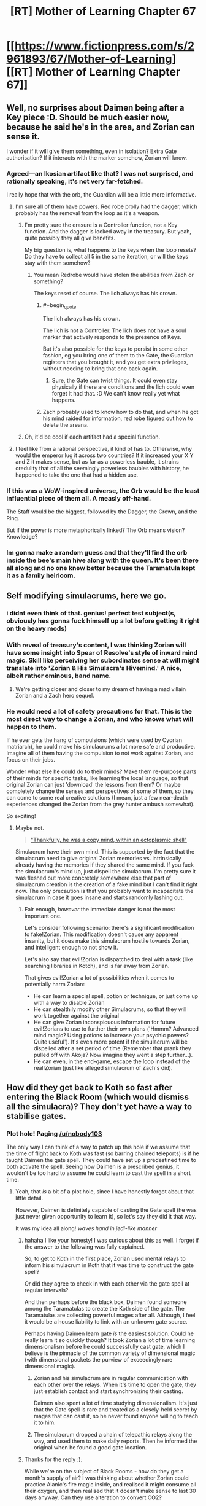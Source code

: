 #+TITLE: [RT] Mother of Learning Chapter 67

* [[https://www.fictionpress.com/s/2961893/67/Mother-of-Learning][[RT] Mother of Learning Chapter 67]]
:PROPERTIES:
:Author: tehdog
:Score: 167
:DateUnix: 1490735992.0
:END:

** Well, no surprises about Daimen being after a Key piece :D. Should be much easier now, because he said he's in the area, and Zorian can sense it.

I wonder if it will give them something, even in isolation? Extra Gate authorisation? If it interacts with the marker somehow, Zorian will know.
:PROPERTIES:
:Author: thrawnca
:Score: 53
:DateUnix: 1490737410.0
:END:

*** Agreed---an Ikosian artifact like that? I was not surprised, and rationally speaking, it's not very far-fetched.

I really hope that with the orb, the Guardian will be a little more informative.
:PROPERTIES:
:Author: throwawayIWGWPC
:Score: 8
:DateUnix: 1490748178.0
:END:

**** I'm sure all of them have powers. Red robe prolly had the dagger, which probably has the removal from the loop as it's a weapon.
:PROPERTIES:
:Author: kaukamieli
:Score: 8
:DateUnix: 1490769417.0
:END:

***** I'm pretty sure the erasure is a Controller function, not a Key function. And the dagger is locked away in the treasury. But yeah, quite possibly they all give benefits.

My big question is, what happens to the keys when the loop resets? Do they have to collect all 5 in the same iteration, or will the keys stay with them somehow?
:PROPERTIES:
:Author: thrawnca
:Score: 6
:DateUnix: 1490786976.0
:END:

****** You mean Redrobe would have stolen the abilities from Zach or something?

The keys reset of course. The lich always has his crown.
:PROPERTIES:
:Author: kaukamieli
:Score: 7
:DateUnix: 1490789384.0
:END:

******* #+begin_quote
  The lich always has his crown.
#+end_quote

The lich is not a Controller. The lich does not have a soul marker that actively responds to the presence of Keys.

But it's also possible for the keys to persist in some other fashion, eg you bring one of them to the Gate, the Guardian registers that you brought it, and you get extra privileges, without needing to bring that one back again.
:PROPERTIES:
:Author: thrawnca
:Score: 6
:DateUnix: 1490825727.0
:END:

******** Sure, the Gate can twist things. It could even stay physically if there are conditions and the lich could even forget it had that. :D We can't know really yet what happens.
:PROPERTIES:
:Author: kaukamieli
:Score: 2
:DateUnix: 1490847037.0
:END:


******* Zach probably used to know how to do that, and when he got his mind raided for information, red robe figured out how to delete the areana.
:PROPERTIES:
:Author: sempf1992
:Score: 2
:DateUnix: 1490806258.0
:END:


***** Oh, it'd be cool if each artifact had a special function.
:PROPERTIES:
:Author: throwawayIWGWPC
:Score: 7
:DateUnix: 1490770776.0
:END:


**** I feel like from a rational perspective, it kind of has to. Otherwise, why would the emperor lug it across two countries? If it increased your X Y and Z it makes sense, but as far as a powerless bauble, it strains credulity that of all the seemingly powerless baubles with history, he happened to take the one that had a hidden use.
:PROPERTIES:
:Author: Areign
:Score: 2
:DateUnix: 1491094364.0
:END:


*** If this was a WoW-inspired universe, the Orb would be the least influential piece of them all. A measly off-hand.

The Staff would be the biggest, followed by the Dagger, the Crown, and the Ring.

But if the power is more metaphorically linked? The Orb means vision? Knowledge?
:PROPERTIES:
:Author: Xtraordinaire
:Score: 15
:DateUnix: 1490744600.0
:END:


*** Im gonna make a random guess and that they'll find the orb inside the bee's main hive along with the queen. It's been there all along and no one knew better because the Taramatula kept it as a family heirloom.
:PROPERTIES:
:Author: PhilanthropAtheist
:Score: 7
:DateUnix: 1490871578.0
:END:


** Self modifying simulacrums, here we go.
:PROPERTIES:
:Author: ItsHalliday
:Score: 39
:DateUnix: 1490744829.0
:END:

*** i didnt even think of that. genius! perfect test subject(s, obviously hes gonna fuck himself up a lot before getting it right on the heavy mods)
:PROPERTIES:
:Author: SoupedUpToaster
:Score: 11
:DateUnix: 1490763853.0
:END:


*** With reveal of treasury's content, I was thinking Zorian will have some insight into Spear of Resolve's style of inward mind magic. Skill like perceiving her subordinates sense at will might translate into 'Zorian & His Simulacra's Hivemind.' A nice, albeit rather ominous, band name.
:PROPERTIES:
:Author: sambelulek
:Score: 12
:DateUnix: 1490767866.0
:END:

**** We're getting closer and closer to my dream of having a mad villain Zorian and a Zach hero sequel.
:PROPERTIES:
:Author: PhilanthropAtheist
:Score: 15
:DateUnix: 1490783875.0
:END:


*** He would need a lot of safety precautions for that. This is the most direct way to change a Zorian, and who knows what will happen to them.

If he ever gets the hang of compulsions (which were used by Cyorian matriarch), he could make his simulacrums a lot more safe and productive. Imagine all of them having the compulsion to not work against Zorian, and focus on their jobs.

Wonder what else he could do to their minds? Make them re-purpose parts of their minds for specific tasks, like learning the local language, so that original Zorian can just 'download' the lessons from them? Or maybe completely change the senses and perspectives of some of them, so they can come to some real creative solutions (I mean, just a few near-death experiences changed the Zorian from the grey hunter ambush somewhat).

So exciting!
:PROPERTIES:
:Author: PurposefulZephyr
:Score: 5
:DateUnix: 1490807697.0
:END:

**** Maybe not.

#+begin_quote
  [[https://www.fictionpress.com/s/2961893/63/Mother-of-Learning]["Thankfully, he was a copy mind, within an ectoplasmic shell"]]
#+end_quote

Simulacrum have their own mind. This is supported by the fact that the simulacrum need to give original Zorian memories vs. intrinsically already having the memories if they shared the same mind. If you fuck the simulacrum's mind up, just dispell the simulacrum. I'm pretty sure it was fleshed out more concretely somewhere else that part of simulacrum creation is the creation of a fake mind but I can't find it right now. The only precaution is that you probably want to incapacitate the simulacrum in case it goes insane and starts randomly lashing out.
:PROPERTIES:
:Author: spanj
:Score: 4
:DateUnix: 1490901087.0
:END:

***** Fair enough, /however/ the immediate danger is not the most important one.

Let's consider following scenario: there's a significant modification to fake!Zorian. This modification doesn't cause any apparent insanity, but it does make this simulacrum hostile towards Zorian, and intelligent enough to not show it.

Let's also say that evil!Zorian is dispatched to deal with a task (like searching libraries in Kotch), and is far away from Zorian.

That gives evil!Zorian a lot of possibilities when it comes to potentially harm Zorian:

- He can learn a special spell, potion or technique, or just come up with a way to disable Zorian
- He can stealthily modify other Simulacrums, so that they will work together against the original
- He can give Zorian inconspicuous information for future evil!Zorians to use to further their own plans ('Hmmm? Advanced mind magic? Using potions to increase your psychic powers? Quite useful'). It's even more potent if the simulacrum will be dispelled after a set period of time (Remember that prank they pulled off with Akoja? Now imagine they went a step further...).
- He can even, in the end-game, escape the loop instead of the real!Zorian (just like alleged simulacrum of Zach's did).
:PROPERTIES:
:Author: PurposefulZephyr
:Score: 3
:DateUnix: 1490907256.0
:END:


** How did they get back to Koth so fast after entering the Black Room (which would dismiss all the simulacra)? They don't yet have a way to stabilise gates.
:PROPERTIES:
:Author: thrawnca
:Score: 25
:DateUnix: 1490740005.0
:END:

*** Plot hole! Paging [[/u/nobody103]]

The only way I can think of a way to patch up this hole if we assume that the time of flight back to Koth was fast (so barring chained teleports) is if he taught Daimen the gate spell. They could have set up a predestined time to both activate the spell. Seeing how Daimen is a prescribed genius, it wouldn't be too hard to assume he could learn to cast the spell in a short time.
:PROPERTIES:
:Author: spanj
:Score: 23
:DateUnix: 1490741031.0
:END:

**** Yeah, that /is/ a bit of a plot hole, since I have honestly forgot about that little detail.

However, Daimen is definitely capable of casting the Gate spell (he was just never given opportunity to learn it), so let's say they did it that way.

It was my idea all along! /waves hand in jedi-like manner/
:PROPERTIES:
:Author: nobody103
:Score: 73
:DateUnix: 1490742260.0
:END:

***** hahaha I like your honesty! I was curious about this as well. I forget if the answer to the following was fully explained.

So, to get to Koth in the first place, Zorian used mental relays to inform his simulacrum in Koth that it was time to construct the gate spell?

Or did they agree to check in with each other via the gate spell at regular intervals?

And then perhaps before the black box, Daimen found someone among the Taramatulas to create the Koth side of the gate. The Taramatulas are collecting powerful mages after all. Although, I feel it would be a house liability to link with an unknown gate source.

Perhaps having Daimen learn gate /is/ the easiest solution. Could he really learn it so quickly though? It took Zorian a lot of time learning dimensionalism before he could successfully cast gate, which I believe is the pinnacle of the common variety of dimensional magic (with dimensional pockets the purview of exceedingly rare dimensional magic).
:PROPERTIES:
:Author: throwawayIWGWPC
:Score: 12
:DateUnix: 1490750423.0
:END:

****** Zorian and his simulacrum are in regular communication with each other over the relays. When it's time to open the gate, they just establish contact and start synchronizing their casting.

Daimen also spent a lot of time studying dimensionalism. It's just that the Gate spell is rare and treated as a closely-held secret by mages that can cast it, so he never found anyone willing to teach it to him.
:PROPERTIES:
:Author: nobody103
:Score: 16
:DateUnix: 1490752069.0
:END:


****** The simulacrum dropped a chain of telepathic relays along the way, and used them to make daily reports. Then he informed the original when he found a good gate location.
:PROPERTIES:
:Author: thrawnca
:Score: 9
:DateUnix: 1490751156.0
:END:


***** Thanks for the reply :).

While we're on the subject of Black Rooms - how do they get a month's supply of air? I was thinking about whether Zorian could practice Alanic's fire magic inside, and realised it might consume all their oxygen, and then realised that it doesn't make sense to last 30 days anyway. Can they use alteration to convert CO2?
:PROPERTIES:
:Author: thrawnca
:Score: 11
:DateUnix: 1490751030.0
:END:

****** They use alteration to convert CO2 into oxygen, yes.
:PROPERTIES:
:Author: nobody103
:Score: 21
:DateUnix: 1490751851.0
:END:

******* Does that mean that they constantly produce coal? That C has to go somewhere.
:PROPERTIES:
:Author: melmonella
:Score: 2
:DateUnix: 1490877964.0
:END:

******** They produce carbon dust/blocks of some sort, but I don't know if they would qualify as coal.
:PROPERTIES:
:Author: nobody103
:Score: 3
:DateUnix: 1490878957.0
:END:

********* [deleted]
:PROPERTIES:
:Score: 2
:DateUnix: 1491811729.0
:END:

********** That's about 7 kg of carbon per month per person. They could easily like this amount in the corner.
:PROPERTIES:
:Author: throwawayIWGWPC
:Score: 2
:DateUnix: 1492584802.0
:END:


***** There is possibly an easier way. Zorian goes to Cyoria (or any other strong manna well). Makes a simulacrum, and that simulacrum starts a teleport chain. Since Zorian is still in Cyoria, he and thus the simulacrum will have very high manna regeneration, and can thus teleport often. This should be doable right?
:PROPERTIES:
:Author: sempf1992
:Score: 5
:DateUnix: 1490806037.0
:END:

****** Any teleportation chain would take days (with a 24 hour effort each day) to reach Koth. Even if Z&Z ensure maximum mana regeneration along the way.
:PROPERTIES:
:Author: nobody103
:Score: 7
:DateUnix: 1490806870.0
:END:

******* 24 hour effort each day with simulacrums which can be dismissed seems very doable, you can gate and replenish tired simulacrums :). But I did not think it would take that much effort for a chain teleport to work properly.
:PROPERTIES:
:Author: sempf1992
:Score: 2
:DateUnix: 1490809603.0
:END:

******** Here's his comment from last month: [[https://www.reddit.com/r/noveltranslations/comments/5pjv30/en_mother_of_learning_chapter_64/deer3ql/?st=j0vae7jj&sh=135e7db4]] He said it would be a 6 day grueling effort with Zorian alone, and a 3 day with considerable assistance from Zach.

He doesn't go into his calculations, but this is his story and he is an accountant after all.

Tired simulacrum are a non-issue, tired Zorian is, a few chapters back it was mentioned that they go inactive if he's sleeping. Presumably it would be Zach carting him around and teleporting him while he sleeps, and the same for when Zach is sleeping.

Mana regeneration caps out at anything higher than a rank 3 mana well, so being in Cyoria (rank 9) isn't truly necessary or helpful. The 30 minute estimate for mana doesn't take into account simulacra either, and I think Zorian caps out at 3 simulacra right now, which slows his mana regeneration to a trickle, making repeated long range teleports impractical. I think Zorian's just using 2 or so at a time at the moment, so that he and the simulacra have some spare mana for casting spells.

I get the impression now that his simulacra is still mostly relying on paying people to do teleports, and only occasionally using his own mana for it.
:PROPERTIES:
:Author: Cheese_Ninja
:Score: 4
:DateUnix: 1490811876.0
:END:

********* Ah, thank you for that link. I had not seen that post. It sometimes amazes me how much nobody103 spends thinking about details.

Using his information of 200 teleports, and 1 teleport every 30 minutes, which seems to be a high estimate given that both Zorian and Zach seem to be able to teleport more often than that, even with simulacrum of Zorian running around, I get around 4.4 days nonstop work, so then 6 days might be a good estimate without powernapping.

Ps, do you have other links where Mother of Learning is discussed, I only knew the [[/r/rational]] sub, I'd appreciate them
:PROPERTIES:
:Author: sempf1992
:Score: 2
:DateUnix: 1490822426.0
:END:

********** I keep an index [[https://www.reddit.com/r/motheroflearning/comments/5v0zl0/links_to_discussion_threads/][here]].
:PROPERTIES:
:Author: thrawnca
:Score: 3
:DateUnix: 1490825551.0
:END:


********** thrawnca put together a post with almost every MoL link: [[https://www.reddit.com/r/motheroflearning/comments/5v0zl0]]

nobody103 has said in a couple places that he had done a lot of world building, and then decided it would be fun/worthwhile to try writing in the world and figuring out/adding new stuff to it, which I think we're all appreciative of.

I don't think either you or thrawnca or I are entirely content with his math, but like I said, he's the author. Even after adding in 12 hours for the two extended range teleports that require long rituals, it still feels like the Koth trip should be shorter to me too.

Mostly though, it would feel like a waste for the characters to spend a big chunk of their limited remaining time (maybe a fifth of it?) just traveling to get to necessary locations, and that will be an even bigger issue for the other Key pieces on other continents later. So there was a need for Z&Z to develop a faster method of travel, such as the Bakora Gates.

Edit: I took too long writing my post, got ninjaed by thrawnca.
:PROPERTIES:
:Author: Cheese_Ninja
:Score: 2
:DateUnix: 1490826200.0
:END:

*********** One thing I overlooked in my initial maths was that mana regeneration is significantly reduced by the presence of active simulacra. Each one costs nearly a third of his regeneration, and since the point of sending one to Koth is to stay productive, he'll probably want to keep at least two around. So paying people - which could be optimised - remains much more attractive.

#+begin_quote
  Zorian and Zach seem to be able to teleport more often than that
#+end_quote

Mana costs scale - faster than linearly - with range. So yes, they can teleport relatively often over short distances, but not continental ones.
:PROPERTIES:
:Author: thrawnca
:Score: 3
:DateUnix: 1490827510.0
:END:

************ Only problem is that we never see them chain teleports or exhaust their mana from teleporting when traveling around the Eldemar kingdom. It's tough to get a good idea of exactly how far they can go with the basic teleport spell, or how much of their reserves get used up for a max range teleport. Judging from the maps, Cirin to Cyoria or Kynazov Dveri really should be near the range limit for the spell.

Here's my list of factors that affect the mana consumption of teleport:

*Divination component (reduced by divination shaping mastery)

*Dimensional component (reduced by dimensional shaping mastery)

*Range (influences both divination and dimensional components)

*Additional weight (passengers)

*Familiarity with destination (influences divination component)

*Overall shaping skill

*Overall spell mastery

*Teleport beacons and wards
:PROPERTIES:
:Author: Cheese_Ninja
:Score: 2
:DateUnix: 1490830585.0
:END:

************* #+begin_quote
  max range teleport
#+end_quote

Maximising each jump is probably not efficient anyway. Jumps apparently don't scale linearly, so two smaller jumps may well get more distance out of your mana reserves.
:PROPERTIES:
:Author: thrawnca
:Score: 2
:DateUnix: 1490846999.0
:END:


************* I actually wonder about that divinaiton component. Could Z&Z teleport straight to Koth if they built a Gustav-like gun to launch a scrying beacon there, thus significantly reducing teleport costs? Or use one of those "beacon" teleport spells Zorian was using to teleport out of the dungeon.
:PROPERTIES:
:Author: melmonella
:Score: 2
:DateUnix: 1490878854.0
:END:


***** I would like to suggest a solution. Since Zorian's simulacra already pointed safe places to put down relays (and open a gate, sometimes), then it is make sense if Zorian can simply chain-teleport through the them, albeit needing some time to replenish mana. This way, Zorian can cut the time to move from Eldemar to Koth. As a note, this is only applicable for Zorian who's just exiting the blackroom. Fresh restart will involve uncertain factors on relays' location that might hinder safe teleportation.
:PROPERTIES:
:Author: sambelulek
:Score: 3
:DateUnix: 1490768296.0
:END:

****** You don't need relays to chain-teleport; you just need to be familiar with the destination. The problem is the mana replenishment - especially with active simulacra putting a drain on it. Could easily take several days to a week.
:PROPERTIES:
:Author: thrawnca
:Score: 3
:DateUnix: 1490787801.0
:END:


***** But first they'd need to have a way to communicate with him in real time to coordinate the simultaneous casting.
:PROPERTIES:
:Author: elevul
:Score: 3
:DateUnix: 1490748044.0
:END:

****** They can also just arrange to start casting at the same time in advance. Which is how mages other than Zorian do it.
:PROPERTIES:
:Author: nobody103
:Score: 11
:DateUnix: 1490752151.0
:END:


***** I just assumed that Zorian would have left his simulacrum in Koth when he went to Cyoria, just like he did when he went to Koth. It seems like teaching + coordinating with Damien would add a bit of complexity and trial and error that wouldn't be necessary.
:PROPERTIES:
:Author: jimbarino
:Score: 2
:DateUnix: 1490808396.0
:END:

****** The issue is that the moment Zorian gets into the Black Room, he is cut off from the outside world and every simulacrum gets dispelled. Including one left in Koth. So he would have to send a simulacrum on a multi-day journey to Koth all over again once he gets out. Unless he teacher Daimen the Gate spell and arranges with him to open the gate at a predetermined moment in the future, which neatly sidesteps this problem.
:PROPERTIES:
:Author: nobody103
:Score: 5
:DateUnix: 1490808817.0
:END:

******* Will you edit the current chapter to mention that, or wait till the next one?
:PROPERTIES:
:Author: -Fender-
:Score: 2
:DateUnix: 1490842215.0
:END:

******** Wait for the next one. I dislike making substantial changes to a chapter once it is done. It is one of the limitations I placed on myself, to prevent my old problem of constantly going back to rewrite old chapters before the story is done from flaring up. Best not to play with fire like that unless it's something really important.
:PROPERTIES:
:Author: nobody103
:Score: 7
:DateUnix: 1490874784.0
:END:


******* Ahh, makes sense.
:PROPERTIES:
:Author: jimbarino
:Score: 2
:DateUnix: 1490895322.0
:END:


***** I just thought of another potential issue. How rare is the Gate spell?

Presumably you have more than one person in each country who knows the Gate spell. It can't be that rare can it? Lets put a theoretical lower bound of one person per country. Say this Gate spell user from Country A has a vendetta against Country B. He could groom a loyal student such that the student learns the Gate spell, no matter how long it takes. The student then goes through the bureaucracy of international travel (Chapter 64, where it states teleporting between countries is slow because of nations wanting to secure their borders). The student then opens a dimensional gate with the help of the teacher connecting Country A to Country B allowing for an invasion.

You wouldn't even need a vendetta. If there is any mage who knows the gate spell under a warmongering government, it seems like it makes it extremely easy for discreet mass movements of people.

So if this is a well known method on how to use the Gate spell, in a world where it seems like there are plenty of imperialistic governments and ill sentiments (Noble houses resenting current governments), it would put the instability of this world at an unrealistic level.

You indicate [[https://www.reddit.com/r/rational/comments/622at6/rt_mother_of_learning_chapter_67/dfjhwls/]] here that other mages do in fact use the gate spell like this, which is why I assume that the spell isn't so rare that there are only a handful of people in the entire world who know how to use it.
:PROPERTIES:
:Author: spanj
:Score: 2
:DateUnix: 1490901837.0
:END:

****** If you looked at the political map of Altazia, you would immediately see that states do indeed have a lot of issues holding themselves together...

That aside, the thing that makes such Gate use impractical for invasions is that:

1. In MoL-verse, there are no mages that can solo entire armies by themselves. If you want to conquer a country, you need to bring an army. Gating in a small battlegroup would be insufficient to even conquer the tiny statelets that exist between major nations.

2. Transporting an entire army in this way would be very slow. Armies are big things with thousands of people, and they come with supplies, war machines, war beasts, and so on.

3. States routinely run patrols and divination of their territory. This is not enough to catch individual mages like Z&Z or small groups violating border security, but any attempt to establish a beachhead for an invasion would be caught very quickly.

4. You cannot supply an army with a single mage gating in things. So this maneuver would quickly see your invasion force run out of ammo, food and such.

5. The student is vulnerable to assassination, and you can bet that the defenders will pull every trick they can to get rid of him (and thus the army's ability to gate reinforcements).

6. If you get put into a bad situation, you cannot easily retreat because you are deep in enemy territory and have no fallback point. You could lose the entire invasion force very easily if things go wrong.

7. There are more than two nations in any given region. If you are committing your army to a distant battlefield, you cannot defend against your regional enemies.

The end result is that a Gate can only be used in this way to conduct raids, terror missions and spitefully go down in a blaze of glory. Which is indeed a known danger. Countries generally try not to back powerful mages and groups into corners because then they have a tendency to use their 'last resort' type magics... and all powerful mages and groups have at least one of those.
:PROPERTIES:
:Author: nobody103
:Score: 5
:DateUnix: 1490920365.0
:END:


*** I'd say either the chapter was out of order, for pacing purposes; or they got there the same way they did before, by chaining teleports. That should be easier now that Zorian and his simulacrums have been to each location they have to teleport to---they don't have to hire people to teleport them to places they haven't been.
:PROPERTIES:
:Author: B_E_H_E_M_O_T_H
:Score: 10
:DateUnix: 1490740274.0
:END:


*** Considering Zorian would want Daimen's assistance for the rest of restart, refreshing his Koth simulacrum is the most reasonable to do. Meaning, he repeatedly open the gate to dismiss and recast simulacrum spell every, say, 2 or 3 days. Explaining this in the chapter can be tedious. I am fully agree with author to skip the detail.

Edit: I seem to miss the point. I blame it from early morning non-alertness.
:PROPERTIES:
:Author: sambelulek
:Score: 8
:DateUnix: 1490743337.0
:END:

**** That wasn't the point. Black box cuts user off from the world and hence simulacrum disappear.
:PROPERTIES:
:Author: spanj
:Score: 12
:DateUnix: 1490745754.0
:END:


**** does the simulacrum spell need to be casted by the original? or could the simulacrum cast the spell before it expires?
:PROPERTIES:
:Author: SoupedUpToaster
:Score: 4
:DateUnix: 1490764028.0
:END:

***** We didn't know. Casting simulacrum involves creating a fake brain (so that the simulacrum can think) and maybe a token of authentication (so that the simulacrum can draw the original's mana for spellcasting). I suppose there would be a need for the original presence during the casting.
:PROPERTIES:
:Author: sambelulek
:Score: 4
:DateUnix: 1490768498.0
:END:

****** *We don't know
:PROPERTIES:
:Author: Kuratius
:Score: 5
:DateUnix: 1490810834.0
:END:


***** Simulacrum references the soul to create copies. That's why it requires personal soul awareness before one can cast it. And it's also why only the original can cast the spell, because simulacrums have no souls.
:PROPERTIES:
:Author: nobody103
:Score: 7
:DateUnix: 1490792367.0
:END:

****** ok thanks. i didnt know if because of the shared mana/soul if the target would be redirected to the original
:PROPERTIES:
:Author: SoupedUpToaster
:Score: 2
:DateUnix: 1490805725.0
:END:


*** Maybe Xvim cast simulacra to speed up travel. Or they found a near by Bakora gate and got the key. Or use up several crystals to use a more expensive dimesnional gate since they now have been to the location.
:PROPERTIES:
:Author: FlameSparks
:Score: 2
:DateUnix: 1490740839.0
:END:


** After reading this chapter, I have to say that I'm a little bit disappointed. It's a well-written chapter with an efficient progression of the plot, but I was expecting drama with Daimen and to see a confrontation between the brothers over Zorian's psychic abilities and whether or not Daimen has any. I was even hoping to see more of Taramatulas to better understand the family but they barely say anything.

Basically, everyone was in character and mature enough to not act like people on a sit-com, but the chapter wasn't as exciting as I was hoping for and the cliffhanger was obvious coming from chapter #66.

The biggest point of interest is how from the very first meeting, one of the Taramatulas telepathically probed Zorian. It says a lot about a family if a member is so willing to do something potentially politically dangerous so soon after a first meeting. What it says is the question.

Daimen using mind blank so casually makes me think he had reason to worry about mind mages from the Taramatulas in addition to Zorian.
:PROPERTIES:
:Author: xamueljones
:Score: 42
:DateUnix: 1490738931.0
:END:

*** For me it was a solid chapter, simply the matter of plot progression.

I think the best one to come out recently was 60:'Into the Abyss' where they fought Quatach-Ichl and the Invasion full force.
:PROPERTIES:
:Author: 23143567
:Score: 30
:DateUnix: 1490739113.0
:END:

**** YMMV, 59&60 seemed kinda... coarse to me, for lack of a better word.

Now the previous one (66) was really good.
:PROPERTIES:
:Author: Xtraordinaire
:Score: 6
:DateUnix: 1490740594.0
:END:

***** Well, I did notice, while editing my "airline" version, that chapter 60 had a bit more strong language than most. But it's epic :).
:PROPERTIES:
:Author: thrawnca
:Score: 5
:DateUnix: 1490740820.0
:END:

****** "Airline" version? What's that?
:PROPERTIES:
:Author: Xtraordinaire
:Score: 3
:DateUnix: 1490740933.0
:END:

******* It's my personal edited version, where I've largely caught up on the proofreading backlog (although I find more to do on each re-read), and carefully replaced/removed expletives. My aim is that if you haven't memorised the original text, you wouldn't notice that there's a substitution.

Of course, it now needs an update for chapter 67 :). Will probably do that in the next day or two.
:PROPERTIES:
:Author: thrawnca
:Score: 8
:DateUnix: 1490741921.0
:END:

******** Why would you do that?
:PROPERTIES:
:Author: elevul
:Score: 16
:DateUnix: 1490747858.0
:END:

********* ...Because I prefer to read without them?

For me, swearwords in a good story are like bruises on an apple, or bones in soup.

As for the proofreading, that's just because the author is busy writing (which is fine with me) and hasn't caught up with the backlog yet.
:PROPERTIES:
:Author: thrawnca
:Score: 8
:DateUnix: 1490748364.0
:END:

********** Are you providing your proofing edits to the author? Might save some time, and less editing means sooner fixes (and /maybe/ more chapters...)
:PROPERTIES:
:Author: PeridexisErrant
:Score: 4
:DateUnix: 1490785524.0
:END:

*********** I've offered; he's not focusing on that at the moment. I'd be happy to put what I have on eg Github, but although the story's freely available, he prefers to keep some control of publication. Let me know privately if you want a copy.
:PROPERTIES:
:Author: thrawnca
:Score: 3
:DateUnix: 1490786725.0
:END:

************ Nah, as long as Nobody13 isn't unknowingly duplicating your work I'm happy :)
:PROPERTIES:
:Author: PeridexisErrant
:Score: 2
:DateUnix: 1490788410.0
:END:


********** Interesting.

I understand your position, but as a purist who even watches stuff in the original language I'm horrified at the thought of a version that's not faithful to the original getting out, especially one that's specifically kids-friendly.
:PROPERTIES:
:Author: elevul
:Score: 4
:DateUnix: 1490900943.0
:END:

*********** Nah, I don't actually consider the result to be kid-friendly. "Adult themes" at the very least...not to mention Zorian shooting RR in the chest, destroying the minds of cultists for deep memory probing practice, destabilising a magical sphere of blood that came from gruesomely-sacrificed 8-year-olds...

It's just me-friendly.
:PROPERTIES:
:Author: thrawnca
:Score: 3
:DateUnix: 1490925589.0
:END:


********** What do you consider to be swear words? Would "What the hell" or "Damn it" be one?
:PROPERTIES:
:Author: -Fender-
:Score: 3
:DateUnix: 1490833222.0
:END:

*********** They were in my second or third pass - not high priority - but ultimately yeah, I wouldn't want to say them, so I prefer not to read them. Plus I like the challenge of preserving the original tone while altering the words :)
:PROPERTIES:
:Author: thrawnca
:Score: 3
:DateUnix: 1490847128.0
:END:

************ I think that changing those would be over-doing it. It's why I specifically brought up those two. I'm all for editing the spelling mistakes, typos and grammar whenever it's required, but not everyone talks like they're teaching a class of ten year olds, or says "blimey, that's quite unfortunate" when they could express the same emotions with more intensity with a simple "Fuck."

Oh, but if you're going above and beyond in editing, could you consider changing some of the "digest this" to "considered this"? The former expression was just used frequently for a few chapters for a while, then was dropped again. It just stood out to me as odd. Or some of the time passages, where they negotiate for hours about a deal. A single minute is a long time, when involved in a discussion. Half an hour should be more than enough to negotiate everything in details already, most of the time.
:PROPERTIES:
:Author: -Fender-
:Score: 3
:DateUnix: 1490847804.0
:END:


******** I'm also curious! Why? Sounds great though.

Have you considered learning some basic regular expressions? You can write some code to extract all of MoL into a file then run another script that substitutes for expletives or whatever.
:PROPERTIES:
:Author: throwawayIWGWPC
:Score: 3
:DateUnix: 1490748590.0
:END:

********* I'm very familiar with regular expressions. I'm also tracking my changes using Git, with my baseline being an ePub that I generated using [[http://ficsave.xyz]] and unpacked. On the master branch I'm just doing proofreading, but then I merge it into my 'airline' branch where I also do language substitution.

Unfortunately, I've only added line breaks after paragraphs, so there are a lot of conflicts; in hindsight, I should have inserted line breaks after every full stop. But anyway, I have a shell script to re-pack the ePub, and then I can use Calibre to convert it to Mobi (for my Kindle), PDF (for family), RTF (although non-ASCII characters seem to have problems), etc.
:PROPERTIES:
:Author: thrawnca
:Score: 7
:DateUnix: 1490748901.0
:END:

********** Very nice. Though i don't mind cussing, I think if Domagoj wants to publish this, kids would /eat it up/---and removing the cussing would help.
:PROPERTIES:
:Author: throwawayIWGWPC
:Score: 3
:DateUnix: 1490758785.0
:END:


********** [[/absmile][]] Did [[/u/nobody103][u/nobody103]] check it out? I mean, it's free editor's work (cut the cusses part), it could/should be merged back into the main fic.
:PROPERTIES:
:Author: Xtraordinaire
:Score: 2
:DateUnix: 1490750244.0
:END:

*********** I've been in touch. He's waaay backlogged on the proofreading front, though. Which is OK; I'm happy that he's focused on getting chapters out. I'm still contributing to the typo threads here; he'll get to them when he gets to them, I guess.
:PROPERTIES:
:Author: thrawnca
:Score: 2
:DateUnix: 1490751290.0
:END:

************ I recently fixed all the typos people found and sent me. Well, except for this latest chapter. So there is that.
:PROPERTIES:
:Author: nobody103
:Score: 3
:DateUnix: 1490792992.0
:END:


********** That sounds lovely
:PROPERTIES:
:Author: throwawayIWGWPC
:Score: 2
:DateUnix: 1490872727.0
:END:


*** imo, the most exciting thing was the opening of the aranean treasury. I speculated there would be information about self-mind modification and lo and behold!
:PROPERTIES:
:Author: spanj
:Score: 11
:DateUnix: 1490741704.0
:END:

**** How did he actually do it, though? Did I just miss that somehow?
:PROPERTIES:
:Author: pleasedothenerdful
:Score: 3
:DateUnix: 1490752966.0
:END:

***** I doubt the story will go into that much detail, just like it doesn't describe the exact chants and gestures to cast a spell. We know he had access to a ward scanner, and plenty of time and retries available; he must have analysed the defences until he found a way to prevent them from triggering. After all, there must be some legitimate way of opening it; if he could determine what criteria the wards used, he could fake it.
:PROPERTIES:
:Author: thrawnca
:Score: 9
:DateUnix: 1490753315.0
:END:

****** Yeah, just feels a bit more like it was written in this way. It said he finally realized something he'd been missing, but totally skipped whatever it was.
:PROPERTIES:
:Author: pleasedothenerdful
:Score: 6
:DateUnix: 1490753541.0
:END:


*** Daimen doesn't cast mind blank casually, tho. He did it only in two opportunities. Once before he stepped into dimensional gate Zorian casted, another is when he realized Zorian is a powerful mind mage so he can keep his privacy.
:PROPERTIES:
:Author: sambelulek
:Score: 11
:DateUnix: 1490744290.0
:END:

**** To be pedantic, upon Daimen discovering that Zorian is a mind mage, henceforth he uses mind blank whenever interacting with Zorian. So, it's greater than two times.
:PROPERTIES:
:Author: throwawayIWGWPC
:Score: 7
:DateUnix: 1490748769.0
:END:

***** Yes, I wish to express that repeat casts too. But my command in English is not as good as I expected.
:PROPERTIES:
:Author: sambelulek
:Score: 4
:DateUnix: 1490767431.0
:END:

****** If you had said "situations" instead of "opportunities", I would have gotten your meaning. <3
:PROPERTIES:
:Author: throwawayIWGWPC
:Score: 6
:DateUnix: 1490770635.0
:END:


*** As I thought about it, as a treasure hunter, Mind Blank and other high end privacy and detection spells make a lot of sense. After all, his success in this profession depends on ensuring the in his head remains private!
:PROPERTIES:
:Author: throwawayIWGWPC
:Score: 7
:DateUnix: 1490748411.0
:END:


*** Agreed. Didn't seem like much progress or much exposition or increase in narrative tension or any stake-raising at all really. It felt really short, but still longer than it needed to be for what was actually covered. But maybe I'm just greedy for more story.
:PROPERTIES:
:Author: pleasedothenerdful
:Score: 5
:DateUnix: 1490752846.0
:END:


** Recently, MoL has made great bedtime reading. Ever since Red Robe has left the scene, there's been no real tension and the story is kind of like a slice of life with plot. But I'm starting to miss the intensity of chapters like Soulkill. Hopefully it starts picking up soon!
:PROPERTIES:
:Author: notintractable
:Score: 20
:DateUnix: 1490750919.0
:END:

*** #+begin_quote
  there's been no real tension
#+end_quote

That's probably because we're in the middle of an arc. There wasn't much tension when Zorian was wandering around the countryside working for Gurey or delving in Knyazov Dveri's dungeon, either.

I have no doubt that the tension will return when they have to fight in the real world, where death is permanent, the primordial might actually get loose, Red Robe may still be unaccounted for judging by how things are going on that front, the invaders have an army of demons added in, and they'll have to deal with Quatach-Ichl /permanently/ in some fashion. Bearing in mind that they have no idea where his phylactery is on Ulquaan Ibasa, it likely has insane defences, and if they banish him, he's powerful enough to teleport back with his new body within hours, and he'll be out for blood (or souls).
:PROPERTIES:
:Author: thrawnca
:Score: 18
:DateUnix: 1490752022.0
:END:


** Is no one talking about the most exciting thing in the chapter for me? More deep mental self-manipulation!

I am interested to see what kind of stuff Zorian will end up learning in this field - possibly live-editing other people's senses to be effectively invisible or unnoticeable? We saw the Matriarch do this early-on-ish.

Will he become just straight-up more intelligent? I know high-level smart characters are intensely difficult to write, I'm sure everyone on [[/r/rational]] knows that. What's down the pike for this? We already have Zorian with essentially an eidetic memory, though he needs to actively choose the moments to remember at the time that they are happening.

What other stuff has been mentioned? Would a magical calculator be useful? Lots of room for creativity with this stuff! I am excited!
:PROPERTIES:
:Author: TophMelonLord
:Score: 21
:DateUnix: 1490756836.0
:END:

*** Zorian discussed these techniques in chapter 54:

- Filtering out distractions. Potentially useful to ignore pain, discomfort, etc during combat.
- Blunting emotional highs. This sounds easy to abuse (the mind has emotions for a reason), but very powerful.
- Placing compulsions on oneself. Precommitment can be very potent. Also good for defeating akrasia.

The matriarch was also skilled at integrating perceptions of multiple aranea. If that kind of thing is available in their research notes, it would help Zorian to work better with his simulacra.
:PROPERTIES:
:Author: thrawnca
:Score: 20
:DateUnix: 1490760085.0
:END:

**** you're the first person I've run into who has mentioned akrasia without my mentioning first. <3
:PROPERTIES:
:Author: throwawayIWGWPC
:Score: 3
:DateUnix: 1490770071.0
:END:


*** A HUD overlay.
:PROPERTIES:
:Author: TwoxMachina
:Score: 8
:DateUnix: 1490789647.0
:END:


*** yes, I'm so eager to see where this goes.
:PROPERTIES:
:Author: throwawayIWGWPC
:Score: 2
:DateUnix: 1490761567.0
:END:


** Judging from careless mind-probe from Taramatula younger member, I suspect the family has established mind-magic tradition, training their young so they can secure the House's future. Considering how useful mind-magic can be, that little girl just get cocky (or other more political reason like our most suspecting MC speculated). I love to imagine how would Aopes react when Zorian share this info.
:PROPERTIES:
:Author: sambelulek
:Score: 13
:DateUnix: 1490744725.0
:END:

*** Mind magic is probably how they control the bees they work with, so it's not really surprising.

I rather doubt her probe was ordered by someone else. Zorian is a bit of an unreliable narrator when it comes to standards on mind magic, but with the way he describes it she's barely Tinami level. Even if he was an ordinary mage reading his surface thoughts wouldn't be easy for her, so it makes no sense to use her to spy even if she's deniable.

My guess is Zorian is simply being himself and overthinking things. She was probably just interested and got more than she bargained for.
:PROPERTIES:
:Author: bludvein
:Score: 18
:DateUnix: 1490747661.0
:END:

**** Of course the girl isn't at Tinami's level. One, she's younger (young teenager might imply 11-14 years old, compared to Tinami or Zorian's 15-16). Next, she's not the House's heir. Now imagine Orissa, she's (possibly) House's heir and older. I wonder how good is her mind magic.
:PROPERTIES:
:Author: sambelulek
:Score: 12
:DateUnix: 1490768783.0
:END:


*** I take that to mean just the opposite. :)

If the Taramatulas used mind magic I would expect one of:

- Lots of probes: mind magic users that aren't worried about exposing themselves like the aranea. They would likely be open about mind magic as well, since their use of it would be obvious to anybody else with much mind magic experience.
- A few skilled probes: trained and careful mind magic users who don't want to be exposed. They don't expect someone with aranea-caliber mind magic. A youth wouldn't be allowed to go probing people randomly because it could expose the whole house.
- No probes: they know what they're dealing with an don't want to be exposed.

A single probe from a youngster doesn't fit for me. That suggests they're not public about mind magic, but also aren't careful enough to keep their youngsters in line.

I don't think she's a canary (i.e. they ordered her to probe him) either. The worst case for them would be the probe turning Zorian hostile and him ripping the knowledge about mind magic out of her head.

I guess we'll find out soon enough.
:PROPERTIES:
:Author: renegadeduck
:Score: 16
:DateUnix: 1490769133.0
:END:

**** #+begin_quote
  A single probe from a youngster doesn't fit for me. That suggests they're not public about mind magic, but also aren't careful enough to keep their youngsters in line.
#+end_quote

Perfectly in line with their dominant political position, I think. Any power that gets to the top becomes at least a bit careless, while somewhat striving to maintain the principles that led them to the top, that would be secrecy.
:PROPERTIES:
:Author: Xtraordinaire
:Score: 10
:DateUnix: 1490778889.0
:END:


** [[/u/nobody103]] any plans for a joke chapter on 04-01 April Fool's Day? ;)

(cough Zachorian OTP cough)
:PROPERTIES:
:Author: throwawayIWGWPC
:Score: 13
:DateUnix: 1490760423.0
:END:

*** Nah. Knowing myself, I would just spend too much time on it and end up pissing people off, because a fair amount of people would think I was being serious.

Here is some ideas, though:

Zorian spends the entire chapter tinkering with a complicated assembly of pocket dimensions and mental compulsions that is eventually revealed to be unmistakably a pokeball. "Grey hunter, I chose you!"

Zach and Zorian finally escape from the time loop, only to find themselves on a deserted beach, with a broken down statue of liberty before them. Zach remarks he has the strangest urge to shout "NOOO!" all of the sudden.

Zorian builds a giant +mecha+ /armor golem/ and uses it to fight Sudomir's bone dragon in an Epic Battle of Epic History. Everyone around is just watching and providing over the top commentary, like it's an episode of JoJo or something.

Red Robe is revealed to Kirielle and Nochka standing on each other's shoulders. They did it all in a mad plot to get All The Cookies^{TM.}
:PROPERTIES:
:Author: nobody103
:Score: 54
:DateUnix: 1490784905.0
:END:

**** #+begin_quote
  Red Robe is revealed to Kirielle and Nochka standing on each other's shoulders.
#+end_quote

Nothing in the story contradicts that, though.

YOU HEARD IT HERE FOLKS!
:PROPERTIES:
:Author: Xtraordinaire
:Score: 28
:DateUnix: 1490786432.0
:END:

***** Too good!!!
:PROPERTIES:
:Author: throwawayIWGWPC
:Score: 5
:DateUnix: 1490896760.0
:END:


**** I honestly thought it was only a matter of time before Zorian built his own giant mecha with mind control interface.
:PROPERTIES:
:Author: Tur4
:Score: 6
:DateUnix: 1490799907.0
:END:


**** BWAHAHAHAHA!!! Love it!
:PROPERTIES:
:Author: thrawnca
:Score: 6
:DateUnix: 1490787420.0
:END:


**** Hah, these are all great. Nobody103, you are a genius.
:PROPERTIES:
:Author: DerSaidin
:Score: 5
:DateUnix: 1490798530.0
:END:


**** hahaha I would pay for these
:PROPERTIES:
:Author: throwawayIWGWPC
:Score: 3
:DateUnix: 1490871779.0
:END:


**** I love you.
:PROPERTIES:
:Author: TimTravel
:Score: 2
:DateUnix: 1491086369.0
:END:


*** Maybe something like [[https://medium.com/digitalmind/artificial-neural-network-writes-harry-potter-and-the-methods-of-rationality-846126dbe882][this]]?
:PROPERTIES:
:Author: thrawnca
:Score: 2
:DateUnix: 1490760674.0
:END:


** Incidentally, the theories about Daimen being influenced toward Orissa using magic are much less likely, since we know that the family would have preferred that he marry someone less prominent. It's not impossible that Orissa did something on her own initiative, but the probability is reduced.
:PROPERTIES:
:Author: thrawnca
:Score: 11
:DateUnix: 1490763096.0
:END:

*** #+begin_quote
  since we know that the family would have preferred that he marry someone less prominent.
#+end_quote

What better way to keep an extremely proud/arrogant mage than to make her seem like forbidden fruit?

Honestly, the fact that mind magic is critical for their bee-keeping specialization, and one of their members tried to use mind magic on Zorian makes the theory more likely to me.

Damien is a natural mind mage (Not sure if the Taramatula are or not.), a genius known across his home country, has huge reserves of magic, and is looking for whatever hidden treasures the lost Ikosian emperor died with in Koth.

He also uses mind blank to defend himself with...suggesting he has little to no actual talent in defending himself from mental magics in other ways. Orissa (or whoever) could have gotten to him pretty easily.
:PROPERTIES:
:Author: SpeculativeFiction
:Score: 11
:DateUnix: 1490830835.0
:END:


*** It's also possible that they want him to be with Orissa for their own reasons, but are decieving him into thinking they'd rather otherwise for some reason.
:PROPERTIES:
:Score: 6
:DateUnix: 1490806901.0
:END:


*** On the contrary, I think it just got more plausible. Daimen couldn't find the Orb after months of searching, even with the help of his fiancee's family: "I'm close to finding it, I know I am, but I just can't seem to zero in on the actual location. I don't understand. We combed through the whole region -- and I know it's the correct region -- but everything is just..." That sounds like Daimen got close but was misdirected. The biggest suspect for this misdirection is from a family of mind mages: aka, the Taramatula family. They may have found the artifact & used it to establish their power. I find it likely the Taramatula family decided to kill two birds with one stone. By manipulating Daimen, they kept their powerful artifact hidden & gained a psychic bloodline.
:PROPERTIES:
:Author: lostatnet
:Score: 2
:DateUnix: 1490976852.0
:END:

**** Quite plausible that they're manipulating him. But as for using it to pair him up with Orissa, it sounds more like he /resisted/ attempts to magically redirect him.
:PROPERTIES:
:Author: thrawnca
:Score: 2
:DateUnix: 1490989660.0
:END:


** Yeah, I fully expected Damien to after a Key even before. It just makes sense XD

His reactions were quite amusing. And he is actually competent, really up to his fame (Mind Blank in his age is a very good achievement).

A short chapter (in terms of story) overall though, not much happened.
:PROPERTIES:
:Author: vallar57
:Score: 20
:DateUnix: 1490738778.0
:END:

*** As for me, I couldn't imagine mage of Daimen's caliber would chase something lesser than the Key, if the rumor of his skill-level is to be believed.

At the body of the chapter, his reaction is fully in accord to his reputation. Calm, collected, cautious, while also confident and charming. The thing toward the end though, when he cackling amusedly, is a little out of character. I am imagining the respond like when Zorian gaves to Xvim (/That amount is the pocket change/) will suit him better. But I don't know, the same reaction would potentially make the novel repetitive.
:PROPERTIES:
:Author: sambelulek
:Score: 15
:DateUnix: 1490744071.0
:END:

**** I viewed that reaction like this: Daimen has been spending so much time searching and obsessing over this artifact for months or maybe over a year now. And then it turns out his baby brother was magically stuck in a time loop and one key to it all is the very artifact he wants to find?

Not only is the irony is maddening, but with Zorian's resources, he is very likely to finally find his treasure. I might cackle too! hahaha
:PROPERTIES:
:Author: throwawayIWGWPC
:Score: 26
:DateUnix: 1490749018.0
:END:


**** He's been stuck in his search for some time in the worst possible way. He knows he is close but the prize inexplicably eludes him. His frustration is apparent in the guest house scene.

So his a bit hysterical reaction is fitting. Even if he is usually outwardly calm and collected, sometimes he breaks down. He's had one hell of a month, it makes sense.
:PROPERTIES:
:Author: Xtraordinaire
:Score: 4
:DateUnix: 1490781830.0
:END:


*** Well he is psychic so it would be easier for him to cast the spell then it would be for most people.
:PROPERTIES:
:Author: thefreegod
:Score: 3
:DateUnix: 1490739145.0
:END:

**** Are you sure of that? Being psychic makes it easier to learn mind magics, but Mind Blank involves shutting down any such abilities and I don't recall Zorian ever using the spell. So it may be harder for psychics than non-psychics to learn.

Although it clearly demonstrates Daimen's abilities when one reads the following quote from Novelty back in chapter #23:

#+begin_quote
  Anyway, the problem isn't just the Mind Blank -- it's the fact that any mage powerful enough to cast it is also powerful enough to take on the entire aranean Web all on their lonesome.
#+end_quote
:PROPERTIES:
:Author: xamueljones
:Score: 15
:DateUnix: 1490739638.0
:END:

***** #+begin_quote
  harder for psychics than non-psychics
#+end_quote

Probably not /harder/. Remember, a skilled psychic can achieve it without a spell. But I'm not sure it would help learn the spell faster.
:PROPERTIES:
:Author: thrawnca
:Score: 9
:DateUnix: 1490740090.0
:END:


***** I thought the causation went the other way: being immune to psychic attacks makes you stronger.
:PROPERTIES:
:Author: TimTravel
:Score: 2
:DateUnix: 1491110980.0
:END:

****** There's not actually direct causation between "can cast Mind Blank" and "can take on the whole aranean web"; rather, being able to cast MB /implies/ a powerful caster, who presumably has sufficient combat skills to take on the web. Theoretically we could imagine a highly specialised caster who actually has no combat skills at all, but Novelty was making a point about using MB in combat.
:PROPERTIES:
:Author: thrawnca
:Score: 3
:DateUnix: 1491188421.0
:END:


**** That's actually not certain. I don't think that any named aspect of the psychic ability makes casting MB easier, without proper aranean training at least.
:PROPERTIES:
:Author: vallar57
:Score: 2
:DateUnix: 1490739646.0
:END:


** I am fully aware, Zorian cannot make a scene at Taramatula's estate, so he can only wait until Daimen is ready before he ask for his assistance. On the other hand, Daimen cannot be careless if his little brother's life is at stake in light of high-skill magic demonstrated by suspicious Zorian-shaped guy. It's full of restrained excitement! I love it.
:PROPERTIES:
:Author: sambelulek
:Score: 9
:DateUnix: 1490745225.0
:END:


** How in the heck did you beat me to this...I rushed over here as soon as I got the email ;)

Edit : And as for the actual chapter; we've been waiting for what seems like a long time to see more interaction between Zorian and his brother. It's interesting to see their goals lining up.
:PROPERTIES:
:Author: CF_Honeybadger
:Score: 9
:DateUnix: 1490736309.0
:END:

*** Well the five minute heads up helped.. and I cheated :p

Also I didn't really think this through.. I haven't actually had a chance to read it yet, and now I'll get all the spoilers in my inbox
:PROPERTIES:
:Author: tehdog
:Score: 13
:DateUnix: 1490737734.0
:END:

**** Is that why you don't have the chapter name in the title?
:PROPERTIES:
:Author: gamarad
:Score: 10
:DateUnix: 1490737900.0
:END:

***** That's just because I copied the title format from chapter 63, the first result [[https://www.reddit.com/r/rational/search?q=mother+of+learning&restrict_sr=on&sort=relevance&t=all][for a search for Mother of Learning in this sub]].

Also yes.
:PROPERTIES:
:Author: tehdog
:Score: 6
:DateUnix: 1490738403.0
:END:


**** hahaha. Seeing that discussion on Patreon and now seeing this is so entertaining.
:PROPERTIES:
:Author: throwawayIWGWPC
:Score: 3
:DateUnix: 1490749248.0
:END:


*** Same here. I had been refreshing the page repeatedly eager to read the chapter and even had a [[/r/rational]] link post ready for submission!
:PROPERTIES:
:Author: xamueljones
:Score: 3
:DateUnix: 1490737461.0
:END:

**** But you weren't refreshing Patreon, where the author gave his loyal financial backers a 5-minute heads-up :).

I really should sign up there at some point.
:PROPERTIES:
:Author: thrawnca
:Score: 13
:DateUnix: 1490737612.0
:END:

***** Having a warning is nice. Not having a chapter title is not though.

Tsk tsk.
:PROPERTIES:
:Author: Xtraordinaire
:Score: 8
:DateUnix: 1490738798.0
:END:

****** :D Perhaps you mean to tsk at [[https://www.reddit.com/r/rational/comments/622at6/rt_mother_of_learning_chapter_67/dfj6bjy/][the other comment]]?
:PROPERTIES:
:Author: thrawnca
:Score: 2
:DateUnix: 1490740544.0
:END:

******* I'm sure they will pick up on my scorn (:
:PROPERTIES:
:Author: Xtraordinaire
:Score: 2
:DateUnix: 1490740682.0
:END:


***** Please do! Supporting a story I love gives me so much satisfaction.
:PROPERTIES:
:Author: throwawayIWGWPC
:Score: 3
:DateUnix: 1490749433.0
:END:


** What if the giant bees are actually highly intelligent and psychic? (sort of Koth's analogue of aranea).

The bees are the ones mind-controlling the Taramatula family, not the other way around, pretending to be dumb servant animals to maintain the illusion in the eyes of other human communities. That's their way of attaining power and safety, kind of like how the Cyorian aranea planned to integrate into Cyorian society.

That'd also explain their interest in Daimen - as they would instantly recognize him as "Open".
:PROPERTIES:
:Author: Obnoxious_Individual
:Score: 10
:DateUnix: 1490799117.0
:END:

*** Interesting theory...but I'm not sure that bees could make the charade convincing. Their psyche would be too different.
:PROPERTIES:
:Author: thrawnca
:Score: 7
:DateUnix: 1490825341.0
:END:

**** They don't have to manually control every little detail, though. Heck, it might be enough to subtly mind-edit some key figures in the family every once in a while to guide them towards whatever they want.
:PROPERTIES:
:Author: Obnoxious_Individual
:Score: 3
:DateUnix: 1490874564.0
:END:

***** This is such a fun theory. I find the hive-mind nature of bees makes them less likely to develop higher intelligence and self-awareness, but then maybe only the queen bee exhibits that kind of intellect!
:PROPERTIES:
:Author: throwawayIWGWPC
:Score: 3
:DateUnix: 1490896569.0
:END:

****** The series has already shown us gestalt intelligences in the form of cranium rats. Maybe these are cranium bees?

The hive shall rule all!
:PROPERTIES:
:Author: darkflagrance
:Score: 4
:DateUnix: 1491083630.0
:END:


** I think that Daimen staying under the Mind Blank confirms that Daimen has extensive psychic abilities.
:PROPERTIES:
:Author: 23143567
:Score: 8
:DateUnix: 1490738980.0
:END:

*** I think exactly the opposite. Mind Blank cuts the psychic from The Web, granting absolute defense but at the cost of all offense and utility.

He has potential, maybe some innate abilities, but he is not trained. Not trained enough to consider his psychic skills outweigh the defense of MB, at least. Zorian for instance would not use MB.

On a side note, the Tama... the Bee family probably wants his psychic genes.
:PROPERTIES:
:Author: Xtraordinaire
:Score: 33
:DateUnix: 1490739211.0
:END:

**** #+begin_quote
  the Bee family probably wants his psychic genes
#+end_quote

Do you think they'll try to tempt Zorian with one of the other family members Daimen mentioned? Even apart from his time loop skills, he is apparently a more powerful psychic than Daimen (it had side effects on him).
:PROPERTIES:
:Author: thrawnca
:Score: 14
:DateUnix: 1490740654.0
:END:

***** I had that thought, but I think there is not much time left in this restart. When Z&Z find a Bakora Gate to Koth so they could go there on day 3-5 of a restart, it can happen. That psychic girl that probed him could hit on him, even.

edit, wait, maybe /that is/ the way the bee people flirt, and Zorian mentally slapped her, hue hue hue.
:PROPERTIES:
:Author: Xtraordinaire
:Score: 13
:DateUnix: 1490740866.0
:END:

****** #+begin_quote
  edit, wait, maybe that is the way the bee people flirt, and Zorian mentally slapped her, hue hue hue.
#+end_quote

Holy crap. You've found the love interest!!!
:PROPERTIES:
:Author: throwawayIWGWPC
:Score: 11
:DateUnix: 1490761235.0
:END:


****** It makes a lot of sense for Orissa to be interested in Daimen because he's psychic. Has Zorian met Orissa yet? When he does, that might clear things up.
:PROPERTIES:
:Author: Kuratius
:Score: 5
:DateUnix: 1490744884.0
:END:

******* Zorian saw Orissa in this chapter, but she didn't say much.
:PROPERTIES:
:Author: thrawnca
:Score: 6
:DateUnix: 1490748594.0
:END:

******** Zorian met a lot of people from the bee family, and none of them struck him as Open. So unless there is a serious flaw in Zorian's perception, they aren't natural mind mages.

But that doesn't mean much, Aopes aren't Open either.

I think Orissa knows that Daimen is a psychic, but more importantly knows he is an untrained one. He doesn't know his full value and thus is easier to bargain with. And as a house relying on mind magic, they are /really/ interested to weave some innate ability into their family tree. Remember how Tinami got excited at the prospect of becoming a psychic through some dangerous untested experiment? Same here, through good old safe matrimony.

I wonder whether Daimen's recent failures in his searches are purely coincidental or are a result of sabotage from bee family, though.
:PROPERTIES:
:Author: Xtraordinaire
:Score: 8
:DateUnix: 1490783176.0
:END:


****** She probably rushed out of the room due to spontaneous beegasm.
:PROPERTIES:
:Author: throwawayIWGWPC
:Score: 5
:DateUnix: 1490761436.0
:END:


***** I'll bet 10 bucks that the bees attack zorian or something and Zorian mindjacks them and they get on their knees in awe.
:PROPERTIES:
:Author: GlueBoy
:Score: 3
:DateUnix: 1490763020.0
:END:

****** Hmm. I don't know about Zorian being able to actually /control/ the swarm. That sounds like it would take a lot of training and/or bloodline talent. Smack it down, yes, he could likely do that.
:PROPERTIES:
:Author: thrawnca
:Score: 6
:DateUnix: 1490763706.0
:END:


** What's the chance the bee family is actually a hive mind and that was an actual attack
:PROPERTIES:
:Author: monkyyy0
:Score: 8
:DateUnix: 1490761251.0
:END:

*** Low, I think.

The cranium rats are a hive mind, and they're pretty obvious to Zorian.
:PROPERTIES:
:Author: renegadeduck
:Score: 6
:DateUnix: 1490769432.0
:END:

**** He didn't check
:PROPERTIES:
:Author: monkyyy0
:Score: 8
:DateUnix: 1490775554.0
:END:

***** Touché.
:PROPERTIES:
:Author: throwawayIWGWPC
:Score: 2
:DateUnix: 1490896709.0
:END:


** I think people called that ending already, but the main hghlight of the chapter for me was the info about self mind modification. Also, I am interested to see more of Tarmatula family, they rarely said anything here. That will also probably answer the question what actually Daimen saw in her.
:PROPERTIES:
:Score: 6
:DateUnix: 1490768372.0
:END:


** This is still such a great story! /squeeee!/

- Interesting new plot/drama setup with the Taranatanatlurna mind mage girl
- Damien mind-blanking constantly says there may be interesting things we have yet to hear about where Koth politics is concerned. (possibly related to the mind mage girl?)
- Damien is looking for a key piece (no surprise) means new mini-arc in the epic quest
- setup for new learning montage & power level-up via learning of a safe way to start on 'inner' mind techniques.

As always I can't wait for the next update!
:PROPERTIES:
:Author: TheAtomicOption
:Score: 6
:DateUnix: 1490760651.0
:END:


** I'm surprised that Daimen didn't yet demand his share of data transfer through Time Loop, because that's his due as elder brother. I also expected him to be more of asshole, but guess he is too smart to show it now.
:PROPERTIES:
:Author: serge_cell
:Score: 4
:DateUnix: 1490782811.0
:END:

*** He's still adjusting to believing that the time loop is real. Also, his first introduction to it was discovering that ZZ could probably wipe the floor with him. I don't think he'll be making too many /demands/. He might ask for help finding the orb when they get out, though.
:PROPERTIES:
:Author: thrawnca
:Score: 8
:DateUnix: 1490787146.0
:END:


** Typo thread!

#+begin_quote
  or if it was something she decided +of+ on her own initiative.

  Zach commented, with a suggestive +grim+ grin

  You were so reasonable and calm during +out+ our meetings
#+end_quote
:PROPERTIES:
:Author: Xtraordinaire
:Score: 4
:DateUnix: 1490738475.0
:END:

*** +Zorian+ Zach asked him, grinning
:PROPERTIES:
:Author: 23143567
:Score: 4
:DateUnix: 1490738817.0
:END:


*** hard to Zorian to/hard for Zorian to

terrible job out of it/terrible job of it

sought them over/sought them out

person that was/person who was

Taramatula assigned/the Taramatula assigned

kill two of them/kill the two of them

returned the figurine back on/returned the figurine back to

than, say Silent Doorway Adepts/than, say, the Silent Doorway Adepts

the look Taramatula guards/the look the Taramatula guards

king of metal/kind of metal

I doubt I force/I doubt I could force

their size and haphazard manner/their size and the haphazard manner

threw himself to the task/threw himself into the task

their gate key/their gate keys

there who no point/there was no point

that actively preferred/who actively preferred

Frozen Thought's/Frozen Thoughts'

when clearly didn't/when he clearly didn't

when he explained you/when you explained your

hey would/they would

adopting those kinds...to human minds/adapting those kinds...to human minds

adopt these techniques to human minds/adapt these techniques to human minds

applying on himself/applying it on himself

between two of them/between the two of them
:PROPERTIES:
:Author: thrawnca
:Score: 3
:DateUnix: 1490739855.0
:END:


*** "You were so reasonable and calm during out meetings that I almost forgot what a perpetual ball of anger and resentment you tend to be."

Should be 'during our meetings'
:PROPERTIES:
:Author: Junkle
:Score: 3
:DateUnix: 1490747542.0
:END:


*** #+begin_quote
  It didn't help that very few of the Taramatula spoke Ikosian, which made it hard to Zorian to make himself understood.
#+end_quote

hard for Zorian

#+begin_quote
  "You know nothing about her except that she's good looking and that she can behave herself in public," Zorian pointed out. "How is that 'good taste'."
#+end_quote

'good taste'?"

#+begin_quote
  "Did you come here just to lecture me?" Zorian asked him, edge of warning in his voice.
#+end_quote

an edge of warning

#+begin_quote
  Alanic claimed there who no point in him being there, while Taiven said she didn't want to be stuck in a tiny little room with four other men for a month.
#+end_quote

there was no point in him

#+begin_quote
  Zach commented, with a suggestive grim, that he wouldn't mind
#+end_quote

suggestive grin

#+begin_quote
  "I did it!" he exclaimed, barging into Zach's room on day. "I finally succeeded!"
#+end_quote

one day

#+begin_quote
  The aranea didn't have much respect for a non-psychic for Zach, and Zach didn't tolerate
#+end_quote

non-psychic like Zach

#+begin_quote
  Zorian wasn't entirely sure why Zach was so willing to indulge Frozen Thought's curiosity, when clearly didn't think much of aranea in general. Perhaps he just found
#+end_quote

when he clearly didn't

#+begin_quote
  anywhere else, and in return hey would serve as the
#+end_quote

they would serve

#+begin_quote
  was a master mind mage he started zealously applying on himself whenever they met.
#+end_quote

applying it on himself

#+begin_quote
  "I see," he eventually said. "You were so reasonable and calm during out meetings that I almost forgot what a perpetual ball of anger and resentment you tend to be."
#+end_quote

during our meetings
:PROPERTIES:
:Author: Mizu25
:Score: 3
:DateUnix: 1490755445.0
:END:


*** #+begin_quote
  What would a bee-focused family of mages do without statues of giant bees?
#+end_quote

This is fine, but I would also suggest:

#+begin_quote
  What would a bee-focused family of mages be without statues of giant bees?
#+end_quote

Heh. be/bee puns.
:PROPERTIES:
:Author: DerSaidin
:Score: 3
:DateUnix: 1490798844.0
:END:


** [[/u/nobody103]], by the way, I feel like MoL should be on [[http://topwebfiction.com][Top Web Fiction]]!
:PROPERTIES:
:Author: throwawayIWGWPC
:Score: 2
:DateUnix: 1490896313.0
:END:

*** I think that's only for stories posted on wordpress sites, which makes MoL disqualified by default.
:PROPERTIES:
:Author: nobody103
:Score: 2
:DateUnix: 1490921500.0
:END:

**** Do you mean WordPress software (why would they require that?), or subdomains of WordPress.com? The top story there is on RoyalRoad.
:PROPERTIES:
:Author: thrawnca
:Score: 2
:DateUnix: 1491035859.0
:END:

***** Yeah, I don't know. Perhaps I had it confused with something else.
:PROPERTIES:
:Author: nobody103
:Score: 2
:DateUnix: 1491043855.0
:END:

****** [deleted]
:PROPERTIES:
:Score: 1
:DateUnix: 1491134236.0
:END:

******* Well, given that their [[http://webfictionguide.com/about/submissions/][submission guidelines]] talk about them being volunteers, and that they can't handle the volume of stories from FP, that seems fair enough.
:PROPERTIES:
:Author: thrawnca
:Score: 3
:DateUnix: 1491188574.0
:END:


**** oh I see
:PROPERTIES:
:Author: throwawayIWGWPC
:Score: 2
:DateUnix: 1491396422.0
:END:


** Btw, [[/u/nobody103]], not sure if you're willing to answer me, but just in case, I'll still ask. Does Zach really not have anyone he'd like to bring in on the time loop, like Zorian does with Taiven, Kael, Alanic and Xvim? Has he really not met anyone who he believes could be useful to drag along? And why aren't they trying to approach Kyron for assistance as well?
:PROPERTIES:
:Author: -Fender-
:Score: 2
:DateUnix: 1490919890.0
:END:

*** I'd decline to answer the question about Zach. As for Kyron, while he is a good mage, he doesn't have anything major the offer for now to justify them approaching him.
:PROPERTIES:
:Author: nobody103
:Score: 3
:DateUnix: 1490920651.0
:END:

**** Alright, thanks a lot.
:PROPERTIES:
:Author: -Fender-
:Score: 2
:DateUnix: 1490922684.0
:END:
